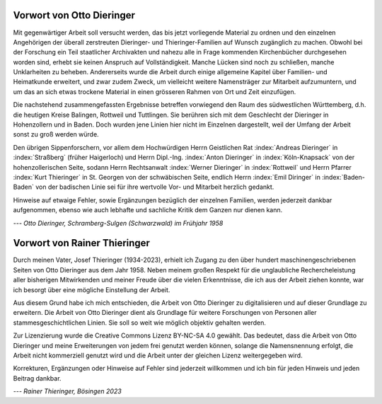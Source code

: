 ##########################
Vorwort von Otto Dieringer
##########################


Mit gegenwärtiger Arbeit soll versucht werden, das bis jetzt vorliegende Material zu ordnen und den einzelnen Angehörigen der überall zerstreuten Dieringer- und Thieringer-Familien auf Wunsch zugänglich zu machen. Obwohl bei der Forschung ein Teil staatlicher Archivakten und nahezu alle in Frage kommenden Kirchenbücher durchgesehen worden sind, erhebt sie keinen Anspruch auf Vollständigkeit. Manche Lücken sind noch zu schließen, manche Unklarheiten zu beheben. Andererseits wurde die Arbeit durch einige allgemeine Kapitel über Familien- und Heimatkunde erweitert, und zwar zudem Zweck, um vielleicht weitere Namensträger zur Mitarbeit aufzumuntern, und um das an sich etwas trockene Material in einen grösseren Rahmen von Ort und Zeit einzufügen.

Die nachstehend zusammengefassten Ergebnisse betreffen vorwiegend den Raum des südwestlichen Württemberg, d.h. die heutigen Kreise Balingen, Rottweil und Tuttlingen. Sie berühren sich mit dem Geschlecht der Dieringer in Hohenzollern und in Baden. Doch wurden jene Linien hier nicht im Einzelnen dargestellt, weil der Umfang der Arbeit sonst zu groß werden würde.

Den übrigen Sippenforschern, vor allem dem Hochwürdigen Herrn Geistlichen Rat :index:`Andreas Dieringer` in :index:`Straßberg` (früher Haigerloch) und Herrn Dipl.-Ing. :index:`Anton Dieringer` in :index:`Köln-Knapsack` von der hohenzollerischen Seite, sodann Herrn Rechtsanwalt :index:`Werner Dieringer` in :index:`Rottweil` und Herrn Pfarrer :index:`Kurt Thieringer` in St. Georgen von der schwäbischen Seite, endlich Herrn :index:`Emil Diringer` in :index:`Baden-Baden` von der badischen Linie sei für ihre wertvolle Vor- und Mitarbeit herzlich gedankt.

Hinweise auf etwaige Fehler, sowie Ergänzungen bezüglich der einzelnen Familien, werden jederzeit dankbar aufgenommen, ebenso wie auch lebhafte und sachliche Kritik dem Ganzen nur dienen kann.

*--- Otto Dieringer, Schramberg-Sulgen (Schwarzwald) im Frühjahr 1958*



#############################
Vorwort von Rainer Thieringer
#############################

Durch meinen Vater, Josef Thieringer (1934-2023), erhielt ich Zugang zu den über hundert maschinengeschriebenen Seiten von Otto Dieringer aus dem Jahr 1958. Neben meinem großen Respekt für die unglaubliche Rechercheleistung aller bisherigen Mitwirkenden und meiner Freude über die vielen Erkenntnisse, die ich aus der Arbeit ziehen konnte, war ich besorgt über eine mögliche Einstellung der Arbeit.

Aus diesem Grund habe ich mich entschieden, die Arbeit von Otto Dieringer zu digitalisieren und auf dieser Grundlage zu erweitern. Die Arbeit von Otto Dieringer dient als Grundlage für weitere Forschungen von Personen aller stammesgeschichtlichen Linien. Sie soll so weit wie möglich objektiv gehalten werden.

Zur Lizenzierung wurde die Creative Commons Lizenz BY-NC-SA 4.0 gewählt. Das bedeutet, dass die Arbeit von Otto Dieringer und meine Erweiterungen von jedem frei genutzt werden können, solange die Namensnennung erfolgt, die Arbeit nicht kommerziell genutzt wird und die Arbeit unter der gleichen Lizenz weitergegeben wird.

Korrekturen, Ergänzungen oder Hinweise auf Fehler sind jederzeit willkommen und ich bin für jeden Hinweis und jeden Beitrag dankbar.

*--- Rainer Thieringer, Bösingen 2023*

